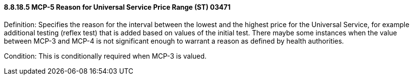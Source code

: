 ==== 8.8.18.5 MCP-5 Reason for Universal Service Price Range (ST) 03471

Definition: Specifies the reason for the interval between the lowest and the highest price for the Universal Service, for example additional testing (reflex test) that is added based on values of the initial test. There maybe some instances when the value between MCP-3 and MCP-4 is not significant enough to warrant a reason as defined by health authorities.

Condition: This is conditionally required when MCP-3 is valued.

